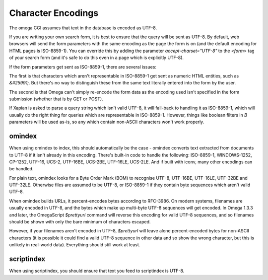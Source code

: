 ===================
Character Encodings
===================

The omega CGI assumes that text in the database is encoded as UTF-8.

If you are writing your own search form, it is best to ensure that the query
will be sent as UTF-8.  By default, web browsers will send the form parameters
with the same encoding as the page the form is on (and the default encoding for
HTML pages is ISO-8859-1).  You can override this by adding the parameter
`accept-charset="UTF-8"` to the `<form>` tag of your search form (and it's
safe to do this even in a page which is explicitly UTF-8).

If the form parameters get sent as ISO-8859-1, there are several issues:

The first is that characters which aren't representable in ISO-8859-1 get
sent as numeric HTML entities, such as `&#25991;`.  But there's no way
to distinguish these from the same text literally entered into the form
by the user.

The second is that Omega can't simply re-encode the form data as the
encoding used isn't specified in the form submission (whether that is by
GET or POST).

If Xapian is asked to parse a query string which isn't valid UTF-8, it will
fall-back to handling it as ISO-8859-1, which will usually do the right thing
for queries which are representable in ISO-8859-1.  However, things like
boolean filters in `B` parameters will be used as-is, so any which contain
non-ASCII characters won't work properly.

omindex
=======

When using omindex to index, this should automatically be the case - omindex
converts text extracted from documents to UTF-8 if it isn't already in this
encoding.  There's built-in code to handle the following: ISO-8859-1,
WINDOWS-1252, CP-1252, UTF-16, UCS-2, UTF-16BE, UCS-2BE, UTF-16LE, UCS-2LE.
And if built with iconv, many other encodings can be handled.

For plain text, omindex looks for a Byte Order Mark (BOM) to recognise
UTF-8, UTF-16BE, UTF-16LE, UTF-32BE and UTF-32LE.  Otherwise files are
assumed to be UTF-8, or ISO-8859-1 if they contain byte sequences which
aren't valid UTF-8.

When omindex builds URLs, it percent-encodes bytes according to RFC-3986.
On modern systems, filenames are usually encoded in UTF-8, and the bytes
which make up multi-byte UTF-8 sequences will get encoded.  In Omega 1.3.3
and later, the OmegaScript `$prettyurl` command will reverse this encoding
for valid UTF-8 sequences, and so filenames should be shown with only the
bare minimum of characters escaped.

However, if your filenames aren't encoded in UTF-8, `$prettyurl` will leave
alone percent-encoded bytes for non-ASCII characters (it is possible it could
find a valid UTF-8 sequence in other data and so show the wrong character, but
this is unlikely in real-world data).  Everything should still work at least.

scriptindex
===========

When using scriptindex, you should ensure that text you feed to scriptindex is
UTF-8.
